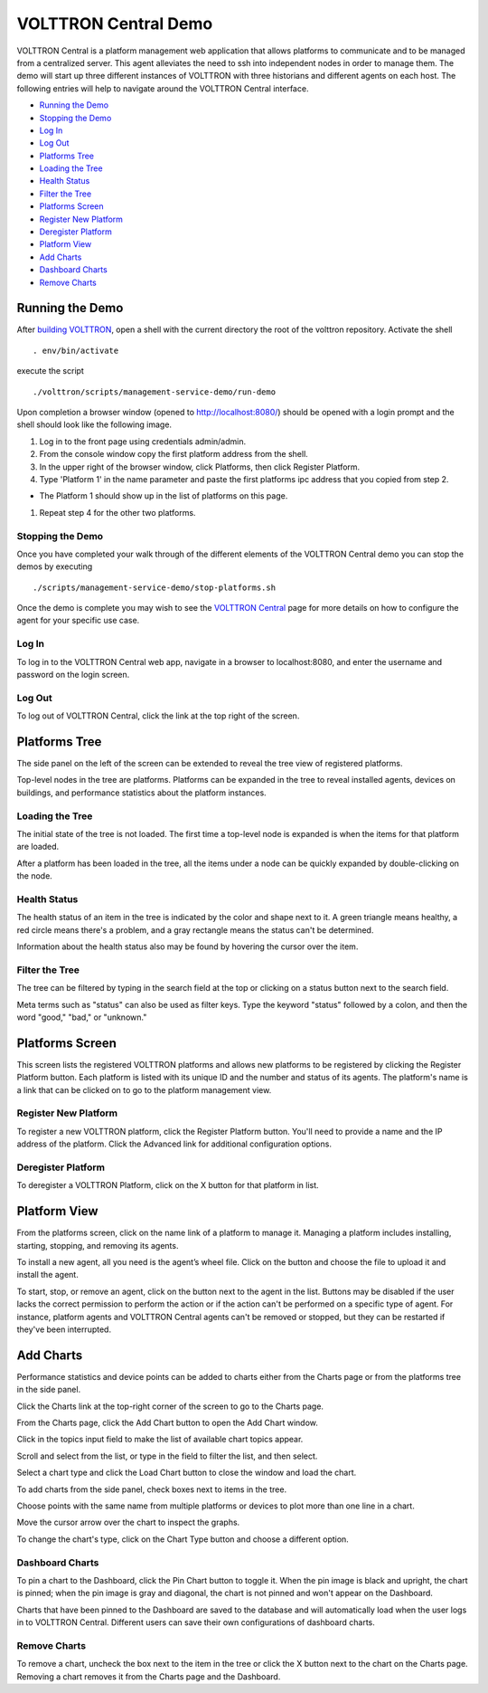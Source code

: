 VOLTTRON Central Demo
=====================

VOLTTRON Central is a platform management web application that allows
platforms to communicate and to be managed from a centralized server.
This agent alleviates the need to ssh into independent nodes in order 
to manage them. The demo will start up three different instances of 
VOLTTRON with three historians and different agents on each host. The 
following entries will help to navigate around the VOLTTRON Central 
interface.

-  `Running the Demo <#running-the-demo>`__
-  `Stopping the Demo <#stopping-the-demo>`__
-  `Log In <#log-in>`__
-  `Log Out <#log-out>`__
-  `Platforms Tree <#platforms-tree>`__
-  `Loading the Tree <#loading-the-tree>`__
-  `Health Status <#health-status>`__
-  `Filter the Tree <#filter-the-tree>`__
-  `Platforms Screen <#platforms-screen>`__
-  `Register New Platform <#register-new-platform>`__
-  `Deregister Platform <#deregister-platform>`__
-  `Platform View <#platform-view>`__
-  `Add Charts <#add-charts>`__
-  `Dashboard Charts <#dashboard-charts>`__
-  `Remove Charts <#remove-charts>`__

Running the Demo
----------------

After `building VOLTTRON <../setup/Building-VOLTTRON>`__, open a shell with the
current directory the root of the volttron repository. Activate the
shell

::

    . env/bin/activate

execute the script

::

    ./volttron/scripts/management-service-demo/run-demo

Upon completion a browser window (opened to http://localhost:8080/)
should be opened with a login prompt and the shell should look like the
following image.

|Run VC Demo|

#. Log in to the front page using credentials admin/admin.
#. From the console window copy the first platform address from the
   shell.
#. In the upper right of the browser window, click Platforms, then click
   Register Platform.
#. Type 'Platform 1' in the name parameter and paste the first platforms
   ipc address that you copied from step 2.

-  The Platform 1 should show up in the list of platforms on this page.

#. Repeat step 4 for the other two platforms.

Stopping the Demo
~~~~~~~~~~~~~~~~~

Once you have completed your walk through of the different elements of
the VOLTTRON Central demo you can stop the demos by executing

::

    ./scripts/management-service-demo/stop-platforms.sh

Once the demo is complete you may wish to see the `VOLTTRON
Central <VOLTTRON-Central>`__ page for more details on how to configure
the agent for your specific use case.

Log In
~~~~~

To log in to the VOLTTRON Central web app, navigate in a browser to
localhost:8080, and enter the username and password on the login screen.

|Login Screen|

Log Out
~~~~~~

To log out of VOLTTRON Central, click the link at the top right
of the screen.

|Logout Button|

Platforms Tree
----------------

The side panel on the left of the screen can be extended to
reveal the tree view of registered platforms.

|Platforms Panel|

|Platforms Tree|

Top-level nodes in the tree are platforms. Platforms can be expanded
in the tree to reveal installed agents, devices on buildings, and 
performance statistics about the platform instances. 

Loading the Tree
~~~~~~~~~~~~~~~~

The initial state of the tree is not loaded. The first time a top-level
node is expanded is when the items for that platform are loaded.

|Load Tree|

After a platform has been loaded in the tree, all the items under a node
can be quickly expanded by double-clicking on the node.

Health Status
~~~~~~~~~~~~~

The health status of an item in the tree is indicated by the color  
and shape next to it. A green triangle means healthy, a red circle
means there's a problem, and a gray rectangle means the status can't
be determined.

Information about the health status also may be found by hovering the
cursor over the item.

|Status Tooltips|

Filter the Tree
~~~~~~~~~~~~~~~

The tree can be filtered by typing in the search field at the top or 
clicking on a status button next to the search field.

|Filter Name|

|Filter Button|

Meta terms such as "status" can also be used as filter keys. Type the
keyword "status" followed by a colon, and then the word "good," "bad,"
or "unknown."

|Filter Status|

Platforms Screen
----------------

This screen lists the registered VOLTTRON platforms and allows new
platforms to be registered by clicking the Register Platform button. 
Each platform is listed with its unique ID and the number and status
of its agents. The platform's name is a link that can be clicked on 
to go to the platform management view.

|Platforms|

Register New Platform
~~~~~~~~~~~~~~~~~~~~~

To register a new VOLTTRON platform, click the Register Platform button.
You'll need to provide a name and the IP address of the platform. Click 
the Advanced link for additional configuration options.

|Register Platform Information|

Deregister Platform
~~~~~~~~~~~~~~~~~~~

To deregister a VOLTTRON Platform, click on the X button for that platform 
in list.

Platform View
-------------

From the platforms screen, click on the name link of a platform to
manage it. Managing a platform includes installing, starting, stopping, 
and removing its agents.

|Platform Screen|

To install a new agent, all you need is the agent’s wheel file. Click on
the button and choose the file to upload it and install the agent.

To start, stop, or remove an agent, click on the button next to the agent
in the list. Buttons may be disabled if the user lacks the correct 
permission to perform the action or if the action can't be performed 
on a specific type of agent. For instance, platform agents and VOLTTRON
Central agents can't be removed or stopped, but they can be restarted
if they've been interrupted.

Add Charts
----------

Performance statistics and device points can be added to charts either
from the Charts page or from the platforms tree in the side panel.

Click the Charts link at the top-right corner of the screen to go to 
the Charts page. 

|Charts Page|

From the Charts page, click the Add Chart button to open the Add Chart
window. 

|Charts Button|

|Charts Window|

Click in the topics input field to make the list of available chart 
topics appear.

|Chart Topics|

Scroll and select from the list, or type in the field to filter the
list, and then select.

|Filter Select|

Select a chart type and click the Load Chart button to close the 
window and load the chart.

|Load Chart|

To add charts from the side panel, check boxes next to items in the 
tree.

|Tree Charts|

Choose points with the same name from multiple platforms or devices 
to plot more than one line in a chart.

|Multiple Lines|

Move the cursor arrow over the chart to inspect the graphs.

|Inspect Chart|

To change the chart's type, click on the Chart Type button and choose 
a different option.

|Chart Type|

Dashboard Charts
~~~~~~~~~~~~~~~~

To pin a chart to the Dashboard, click the Pin Chart button to toggle 
it. When the pin image is black and upright, the chart is pinned; when 
the pin image is gray and diagonal, the chart is not pinned and won't 
appear on the Dashboard.

|Pin Chart|

Charts that have been pinned to the Dashboard are saved to the database
and will automatically load when the user logs in to VOLTTRON Central.
Different users can save their own configurations of dashboard charts.

Remove Charts
~~~~~~~~~~~~~

To remove a chart, uncheck the box next to the item in the tree or click
the X button next to the chart on the Charts page. Removing a chart 
removes it from the Charts page and the Dashboard.

.. |Run VC Demo| image:: files/vc-run-demo.png
.. |Login Screen| image:: files/login-screen.png
.. |Logout Button| image:: files/logout-button.png
.. |Platforms| image:: files/platforms.png
.. |Register Platform Information| image:: files/register-new-platform.png
.. |Platform Screen| image:: files/manage-platforms.png
.. |Platforms Tree| image:: files/side-panel-open.png
.. |Platforms Panel| image:: files/side-panel-closed.png
.. |Status Tooltips| image:: files/problems-found.png
.. |Load Tree| image:: files/load-tree-item.png
.. |Filter Button| image:: files/filter-button.png
.. |Filter Name| image:: files/filter-name.png
.. |Filter Status| image:: files/filter-status.png
.. |Tree Charts| image:: files/add-charts.png
.. |Charts Page| image:: files/go-to-charts.png
.. |Charts Button| image:: files/add-charts-button.png
.. |Charts Window| image:: files/charts-window.png
.. |Chart Topics| image:: files/load-topics.png
.. |Filter Select| image:: files/filter-and-select.png
.. |Load Chart| image:: files/load-chart.png
.. |Multiple Lines| image:: files/chart-multiple-lines.png
.. |Chart Type| image:: files/chart-type.png
.. |Pin Chart| image:: files/pin-chart.png
.. |Inspect Chart| image:: files/inspect-charts.png

